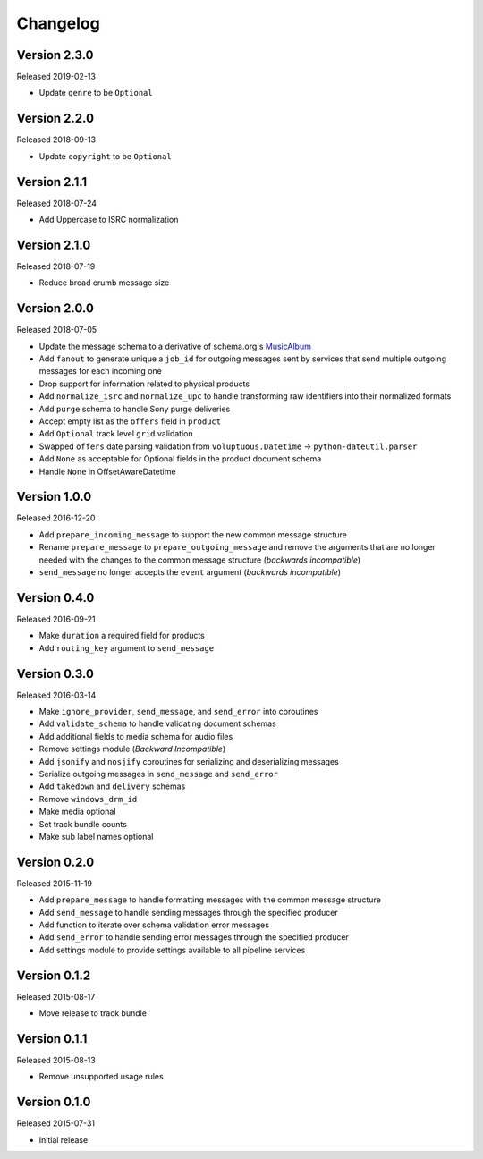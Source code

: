 =========
Changelog
=========

Version 2.3.0
==============

Released 2019-02-13

- Update ``genre`` to be ``Optional``

Version 2.2.0
==============

Released 2018-09-13

- Update ``copyright`` to be ``Optional``

Version 2.1.1
==============

Released 2018-07-24

- Add Uppercase to ISRC normalization

Version 2.1.0
==============

Released 2018-07-19

- Reduce bread crumb message size

Version 2.0.0
==============

Released 2018-07-05

- Update the message schema to a derivative of schema.org's MusicAlbum_
- Add ``fanout`` to generate unique a ``job_id`` for outgoing messages sent by
  services that send multiple outgoing messages for each incoming one
- Drop support for information related to physical products
- Add ``normalize_isrc`` and ``normalize_upc`` to handle transforming raw
  identifiers into their normalized formats
- Add ``purge`` schema to handle Sony purge deliveries
- Accept empty list as the ``offers`` field in ``product``
- Add ``Optional`` track level ``grid`` validation
- Swapped ``offers`` date parsing validation from
  ``voluptuous.Datetime`` -> ``python-dateutil.parser``
- Add ``None`` as acceptable for Optional fields in the product document schema
- Handle ``None`` in OffsetAwareDatetime

Version 1.0.0
=============

Released 2016-12-20

- Add ``prepare_incoming_message`` to support the new common message structure
- Rename ``prepare_message`` to ``prepare_outgoing_message`` and remove the
  arguments that are no longer needed with the changes to the common message
  structure (*backwards incompatible*)
- ``send_message`` no longer accepts the ``event`` argument (*backwards
  incompatible*)


Version 0.4.0
=============

Released 2016-09-21

- Make ``duration`` a required field for products
- Add ``routing_key`` argument to ``send_message``

Version 0.3.0
=============

Released 2016-03-14

- Make ``ignore_provider``, ``send_message``, and ``send_error`` into
  coroutines
- Add ``validate_schema`` to handle validating document schemas
- Add additional fields to media schema for audio files
- Remove settings module (*Backward Incompatible*)
- Add ``jsonify`` and ``nosjify`` coroutines for serializing and deserializing
  messages
- Serialize outgoing messages in ``send_message`` and ``send_error``
- Add ``takedown`` and ``delivery`` schemas
- Remove ``windows_drm_id``
- Make media optional
- Set track bundle counts
- Make sub label names optional

Version 0.2.0
=============

Released 2015-11-19

- Add ``prepare_message`` to handle formatting messages with the common message
  structure
- Add ``send_message`` to handle sending messages through the specified
  producer
- Add function to iterate over schema validation error messages
- Add ``send_error`` to handle sending error messages through the specified
  producer
- Add settings module to provide settings available to all pipeline services

Version 0.1.2
=============

Released 2015-08-17

- Move release to track bundle

Version 0.1.1
=============

Released 2015-08-13

- Remove unsupported usage rules

Version 0.1.0
=============

Released 2015-07-31

- Initial release

.. _MusicAlbum: https://schema.org/MusicAlbum
